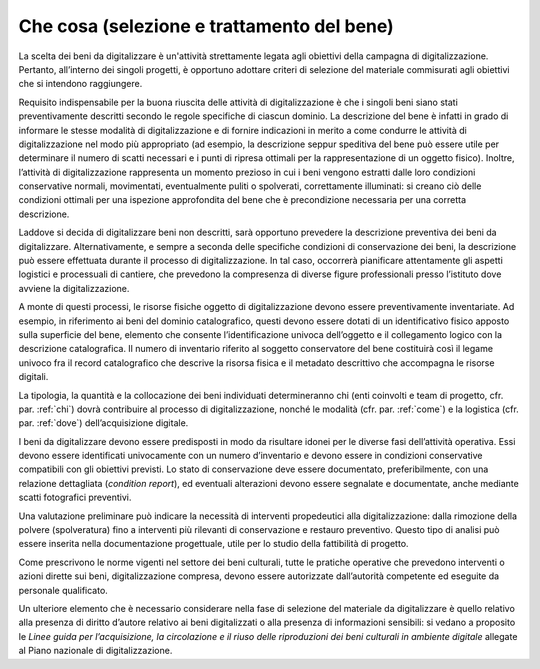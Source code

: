 .. _che_cosa:

Che cosa (selezione e trattamento del bene) 
===========================================

La scelta dei beni da digitalizzare è un'attività strettamente legata
agli obiettivi della campagna di digitalizzazione. Pertanto, all’interno
dei singoli progetti, è opportuno adottare criteri di selezione del
materiale commisurati agli obiettivi che si intendono raggiungere.

Requisito indispensabile per la buona riuscita delle attività di
digitalizzazione è che i singoli beni siano stati preventivamente
descritti secondo le regole specifiche di ciascun dominio. La
descrizione del bene è infatti in grado di informare le stesse modalità
di digitalizzazione e di fornire indicazioni in merito a come condurre
le attività di digitalizzazione nel modo più appropriato (ad esempio, la
descrizione seppur speditiva del bene può essere utile per determinare
il numero di scatti necessari e i punti di ripresa ottimali per la
rappresentazione di un oggetto fisico). Inoltre, l’attività di
digitalizzazione rappresenta un momento prezioso in cui i beni vengono
estratti dalle loro condizioni conservative normali, movimentati,
eventualmente puliti o spolverati, correttamente illuminati: si creano
ciò delle condizioni ottimali per una ispezione approfondita del bene
che è precondizione necessaria per una corretta descrizione.

Laddove si decida di digitalizzare beni non descritti, sarà opportuno
prevedere la descrizione preventiva dei beni da digitalizzare.
Alternativamente, e sempre a seconda delle specifiche condizioni di
conservazione dei beni, la descrizione può essere effettuata durante il
processo di digitalizzazione. In tal caso, occorrerà pianificare
attentamente gli aspetti logistici e processuali di cantiere, che
prevedono la compresenza di diverse figure professionali presso
l’istituto dove avviene la digitalizzazione.

A monte di questi processi, le risorse fisiche oggetto di
digitalizzazione devono essere preventivamente inventariate. Ad esempio,
in riferimento ai beni del dominio catalografico, questi devono essere
dotati di un identificativo fisico apposto sulla superficie del bene,
elemento che consente l’identificazione univoca dell’oggetto e il
collegamento logico con la descrizione catalografica. Il numero di
inventario riferito al soggetto conservatore del bene costituirà così il
legame univoco fra il record catalografico che descrive la risorsa
fisica e il metadato descrittivo che accompagna le risorse digitali.

La tipologia, la quantità e la collocazione dei beni individuati
determineranno chi (enti coinvolti e team di progetto, cfr. par. :ref:`chi`)
dovrà contribuire al processo di digitalizzazione, nonché le modalità
(cfr. par. :ref:`come`) e la logistica (cfr. par. :ref:`dove`) dell’acquisizione
digitale.

I beni da digitalizzare devono essere predisposti in modo da risultare
idonei per le diverse fasi dell’attività operativa. Essi devono essere
identificati univocamente con un numero d’inventario e devono essere in
condizioni conservative compatibili con gli obiettivi previsti. Lo stato
di conservazione deve essere documentato, preferibilmente, con una
relazione dettagliata (*condition report*), ed eventuali alterazioni
devono essere segnalate e documentate, anche mediante scatti fotografici
preventivi.

Una valutazione preliminare può indicare la necessità di interventi
propedeutici alla digitalizzazione: dalla rimozione della polvere
(spolveratura) fino a interventi più rilevanti di conservazione e
restauro preventivo. Questo tipo di analisi può essere inserita nella
documentazione progettuale, utile per lo studio della fattibilità di
progetto.

Come prescrivono le norme vigenti nel settore dei beni culturali, tutte
le pratiche operative che prevedono interventi o azioni dirette sui
beni, digitalizzazione compresa, devono essere autorizzate dall’autorità
competente ed eseguite da personale qualificato.

Un ulteriore elemento che è necessario considerare nella fase di
selezione del materiale da digitalizzare è quello relativo alla presenza
di diritto d’autore relativo ai beni digitalizzati o alla presenza di
informazioni sensibili: si vedano a proposito le *Linee guida per
l’acquisizione, la circolazione e il riuso delle riproduzioni dei beni
culturali in ambiente digitale* allegate al Piano nazionale di
digitalizzazione.

